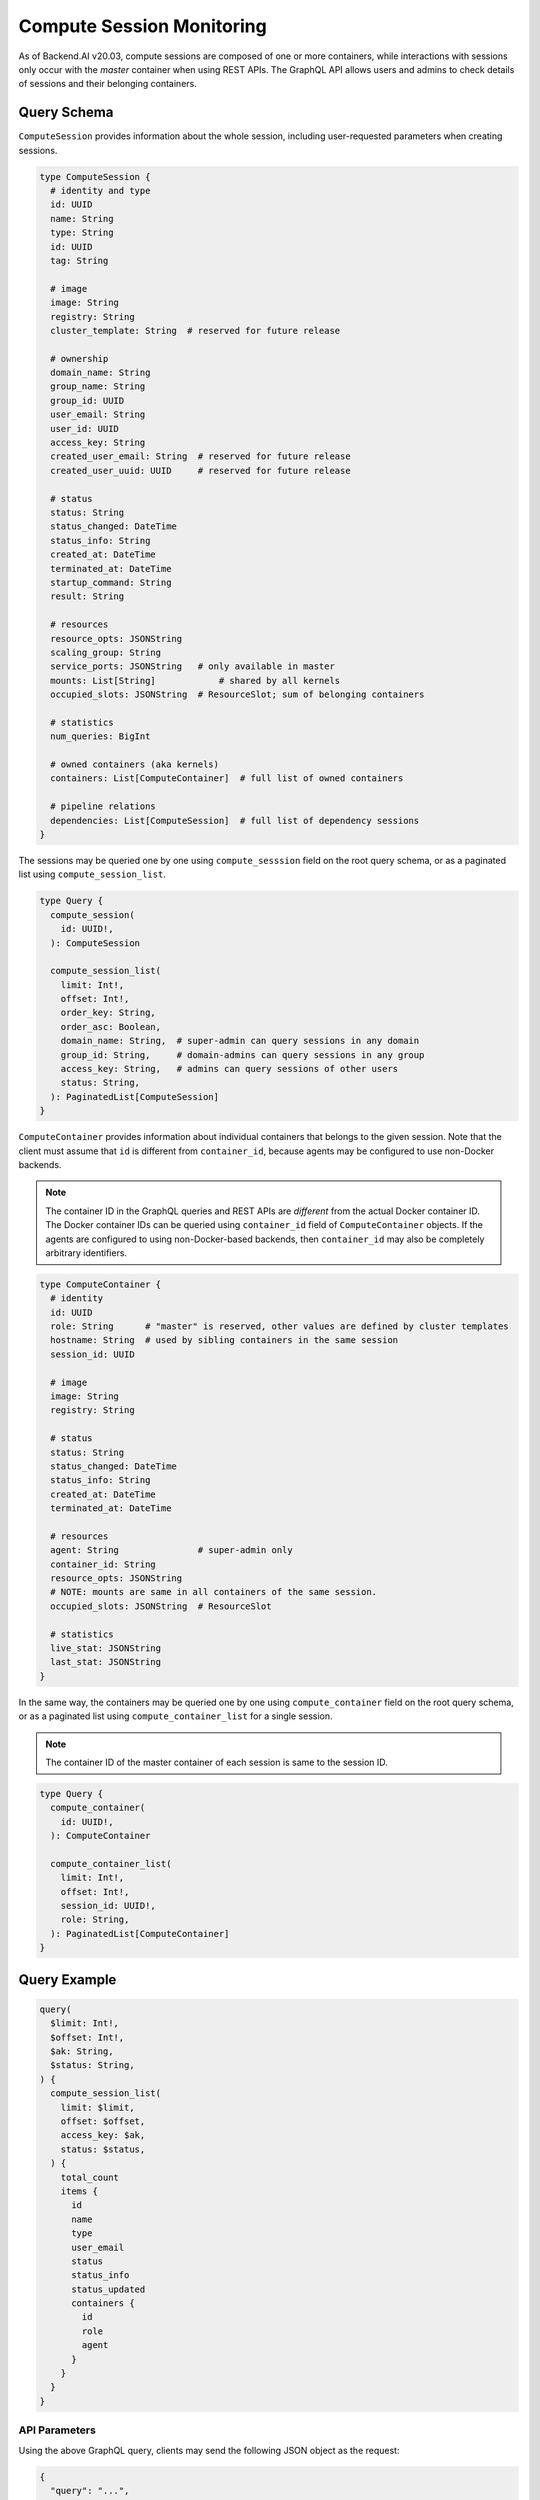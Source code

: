 Compute Session Monitoring
==========================

As of Backend.AI v20.03, compute sessions are composed of one or more containers, while interactions with sessions only occur with the *master* container when using REST APIs.
The GraphQL API allows users and admins to check details of sessions and their belonging containers.

.. versionchanged:: v5.20191215

Query Schema
------------

``ComputeSession`` provides information about the whole session, including user-requested parameters when creating sessions.

.. code-block:: graphql

   type ComputeSession {
     # identity and type
     id: UUID
     name: String
     type: String
     id: UUID
     tag: String

     # image
     image: String
     registry: String
     cluster_template: String  # reserved for future release

     # ownership
     domain_name: String
     group_name: String
     group_id: UUID
     user_email: String
     user_id: UUID
     access_key: String
     created_user_email: String  # reserved for future release
     created_user_uuid: UUID     # reserved for future release

     # status
     status: String
     status_changed: DateTime
     status_info: String
     created_at: DateTime
     terminated_at: DateTime
     startup_command: String
     result: String

     # resources
     resource_opts: JSONString
     scaling_group: String
     service_ports: JSONString   # only available in master
     mounts: List[String]            # shared by all kernels
     occupied_slots: JSONString  # ResourceSlot; sum of belonging containers

     # statistics
     num_queries: BigInt

     # owned containers (aka kernels)
     containers: List[ComputeContainer]  # full list of owned containers

     # pipeline relations
     dependencies: List[ComputeSession]  # full list of dependency sessions
   }

The sessions may be queried one by one using ``compute_sesssion`` field on the root query schema,
or as a paginated list using ``compute_session_list``.

.. code-block:: graphql

   type Query {
     compute_session(
       id: UUID!,
     ): ComputeSession

     compute_session_list(
       limit: Int!,
       offset: Int!,
       order_key: String,
       order_asc: Boolean,
       domain_name: String,  # super-admin can query sessions in any domain
       group_id: String,     # domain-admins can query sessions in any group
       access_key: String,   # admins can query sessions of other users
       status: String,
     ): PaginatedList[ComputeSession]
   }

``ComputeContainer`` provides information about individual containers that belongs to the given session.
Note that the client must assume that ``id`` is different from ``container_id``, because agents may be configured to use non-Docker backends.

.. note::

   The container ID in the GraphQL queries and REST APIs are *different* from the actual Docker container ID.
   The Docker container IDs can be queried using ``container_id`` field of ``ComputeContainer`` objects.
   If the agents are configured to using non-Docker-based backends, then ``container_id`` may also be completely arbitrary identifiers.

.. code-block:: graphql

   type ComputeContainer {
     # identity
     id: UUID
     role: String      # "master" is reserved, other values are defined by cluster templates
     hostname: String  # used by sibling containers in the same session
     session_id: UUID

     # image
     image: String
     registry: String

     # status
     status: String
     status_changed: DateTime
     status_info: String
     created_at: DateTime
     terminated_at: DateTime

     # resources
     agent: String               # super-admin only
     container_id: String
     resource_opts: JSONString
     # NOTE: mounts are same in all containers of the same session.
     occupied_slots: JSONString  # ResourceSlot

     # statistics
     live_stat: JSONString
     last_stat: JSONString
   }

In the same way, the containers may be queried one by one using ``compute_container`` field on the root query schema, or as a paginated list using ``compute_container_list`` for a single session.

.. note::

   The container ID of the master container of each session is same to the session ID.

.. code-block:: graphql

   type Query {
     compute_container(
       id: UUID!,
     ): ComputeContainer

     compute_container_list(
       limit: Int!,
       offset: Int!,
       session_id: UUID!,
       role: String,
     ): PaginatedList[ComputeContainer]
   }

Query Example
-------------

.. code-block:: graphql

   query(
     $limit: Int!,
     $offset: Int!,
     $ak: String,
     $status: String,
   ) {
     compute_session_list(
       limit: $limit,
       offset: $offset,
       access_key: $ak,
       status: $status,
     ) {
       total_count
       items {
         id
         name
         type
         user_email
         status
         status_info
         status_updated
         containers {
           id
           role
           agent
         }
       }
     }
   }

API Parameters
~~~~~~~~~~~~~~

Using the above GraphQL query, clients may send the following JSON object as the request:

.. code-block:: json

   {
     "query": "...",
     "variables": {
       "limit": 10,
       "offset": 0,
       "ak": "AKIA....",
       "status": "RUNNING"
     }
   }

API Response
~~~~~~~~~~~~

.. code-block:: json

   {
     "compute_session_list": {
       "total_count": 1,
       "items": [
         {
           "id": "12c45b55-ce3c-418d-9c58-223bbba307f1",
           "name": "mysession",
           "type": "interactive",
           "user_email": "user@lablup.com",
           "status": "RUNNING",
           "status_info": null,
           "status_updated": "2020-02-16T15:47:28.997335+00:00",
           "containers": [
             {
               "id": "12c45b55-ce3c-418d-9c58-223bbba307f1",
               "role": "master",
               "agent": "i-agent01"
             },
             {
               "id": "12c45b55-ce3c-418d-9c58-223bbba307f2",
               "role": "slave",
               "agent": "i-agent02"
             },
             {
               "id": "12c45b55-ce3c-418d-9c58-223bbba307f3",
               "role": "slave",
               "agent": "i-agent03"
             }
           ]
         }
       ]
     }
   }

